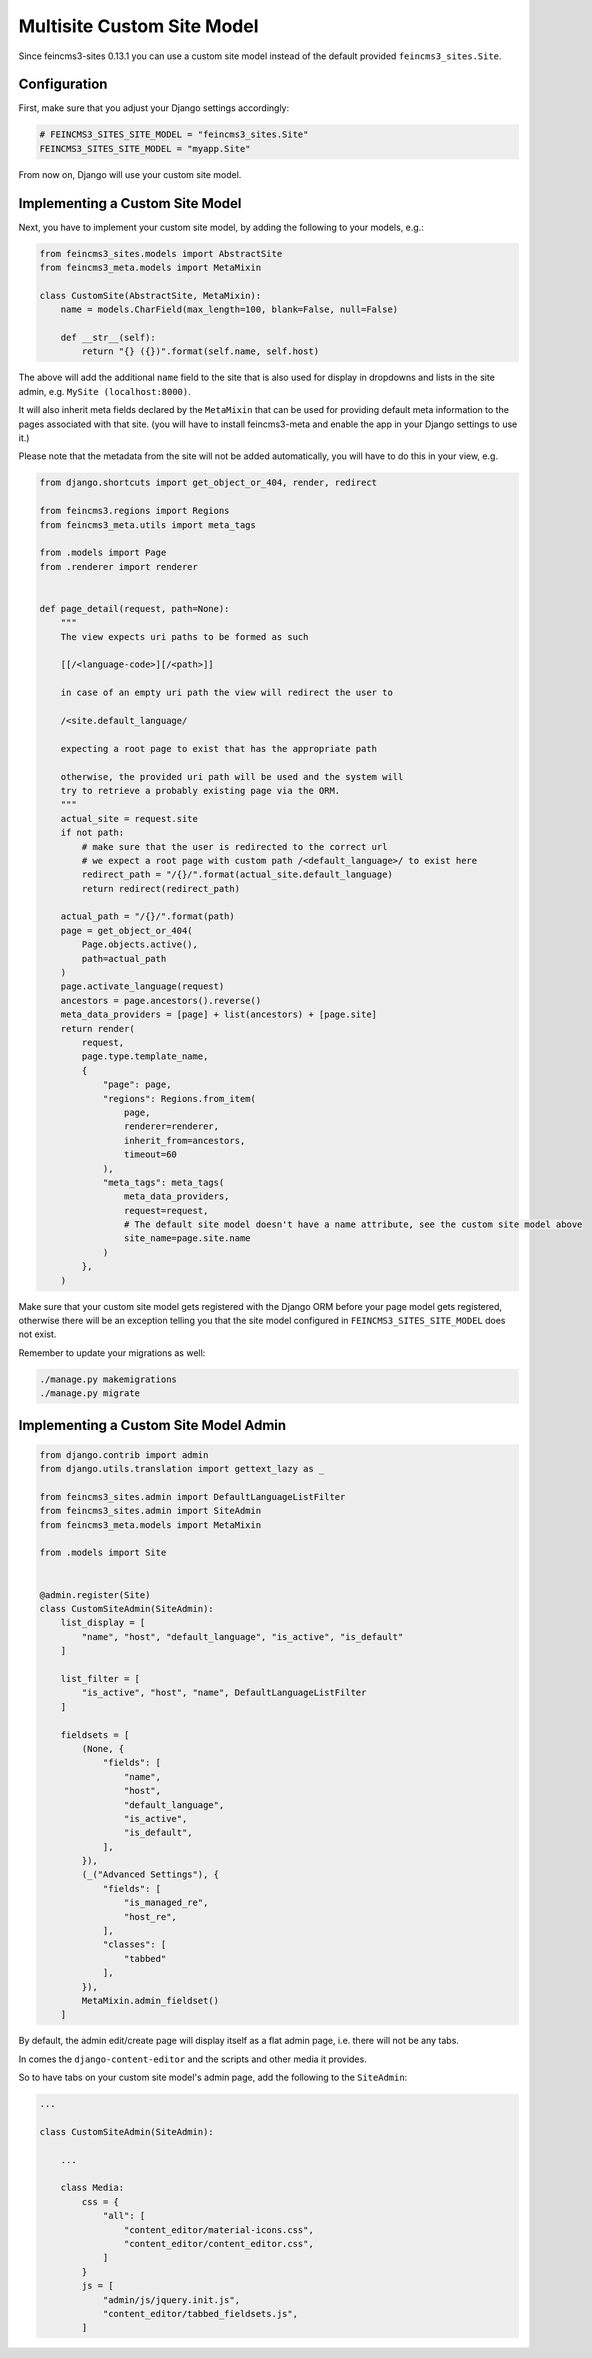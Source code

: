 Multisite Custom Site Model
===========================

Since feincms3-sites 0.13.1 you can use a custom site model instead
of the default provided ``feincms3_sites.Site``.

Configuration
~~~~~~~~~~~~~

First, make sure that you adjust your Django settings accordingly:

.. code-block:: python

    # FEINCMS3_SITES_SITE_MODEL = "feincms3_sites.Site"
    FEINCMS3_SITES_SITE_MODEL = "myapp.Site"

From now on, Django will use your custom site model.


Implementing a Custom Site Model
~~~~~~~~~~~~~~~~~~~~~~~~~~~~~~~~

Next, you have to implement your custom site model, by adding the following
to your models, e.g.:

.. code-block:: python

    from feincms3_sites.models import AbstractSite
    from feincms3_meta.models import MetaMixin

    class CustomSite(AbstractSite, MetaMixin):
        name = models.CharField(max_length=100, blank=False, null=False)

        def __str__(self):
            return "{} ({})".format(self.name, self.host)

The above will add the additional ``name`` field to the site that is also
used for display in dropdowns and lists in the site admin, e.g.
``MySite (localhost:8000)``.

It will also inherit meta fields declared by the ``MetaMixin`` that can be
used for providing default meta information to the pages associated with that
site. (you will have to install feincms3-meta and enable the app in
your Django settings to use it.)

Please note that the metadata from the site will not be added automatically,
you will have to do this in your view, e.g.

.. code-block:: python

    from django.shortcuts import get_object_or_404, render, redirect

    from feincms3.regions import Regions
    from feincms3_meta.utils import meta_tags

    from .models import Page
    from .renderer import renderer


    def page_detail(request, path=None):
        """
        The view expects uri paths to be formed as such

        [[/<language-code>][/<path>]]

        in case of an empty uri path the view will redirect the user to

        /<site.default_language/

        expecting a root page to exist that has the appropriate path

        otherwise, the provided uri path will be used and the system will
        try to retrieve a probably existing page via the ORM.
        """
        actual_site = request.site
        if not path:
            # make sure that the user is redirected to the correct url
            # we expect a root page with custom path /<default_language>/ to exist here
            redirect_path = "/{}/".format(actual_site.default_language)
            return redirect(redirect_path)

        actual_path = "/{}/".format(path)
        page = get_object_or_404(
            Page.objects.active(),
            path=actual_path
        )
        page.activate_language(request)
        ancestors = page.ancestors().reverse()
        meta_data_providers = [page] + list(ancestors) + [page.site]
        return render(
            request,
            page.type.template_name,
            {
                "page": page,
                "regions": Regions.from_item(
                    page,
                    renderer=renderer,
                    inherit_from=ancestors,
                    timeout=60
                ),
                "meta_tags": meta_tags(
                    meta_data_providers,
                    request=request,
                    # The default site model doesn't have a name attribute, see the custom site model above
                    site_name=page.site.name
                )
            },
        )

Make sure that your custom site model gets registered with the Django ORM
before your page model gets registered, otherwise there will be an exception
telling you that the site model configured in ``FEINCMS3_SITES_SITE_MODEL``
does not exist.

Remember to update your migrations as well:

.. code-block:: shell

    ./manage.py makemigrations
    ./manage.py migrate


Implementing a Custom Site Model Admin
~~~~~~~~~~~~~~~~~~~~~~~~~~~~~~~~~~~~~~

.. code-block:: python

    from django.contrib import admin
    from django.utils.translation import gettext_lazy as _

    from feincms3_sites.admin import DefaultLanguageListFilter
    from feincms3_sites.admin import SiteAdmin
    from feincms3_meta.models import MetaMixin

    from .models import Site


    @admin.register(Site)
    class CustomSiteAdmin(SiteAdmin):
        list_display = [
            "name", "host", "default_language", "is_active", "is_default"
        ]

        list_filter = [
            "is_active", "host", "name", DefaultLanguageListFilter
        ]

        fieldsets = [
            (None, {
                "fields": [
                    "name",
                    "host",
                    "default_language",
                    "is_active",
                    "is_default",
                ],
            }),
            (_("Advanced Settings"), {
                "fields": [
                    "is_managed_re",
                    "host_re",
                ],
                "classes": [
                    "tabbed"
                ],
            }),
            MetaMixin.admin_fieldset()
        ]

By default, the admin edit/create page will display itself as a flat admin page,
i.e. there will not be any tabs.

In comes the ``django-content-editor`` and the scripts and other media it provides.

So to have tabs on your custom site model's admin page, add the following to
the ``SiteAdmin``:

.. code-block:: python

    ...

    class CustomSiteAdmin(SiteAdmin):

        ...

        class Media:
            css = {
                "all": [
                    "content_editor/material-icons.css",
                    "content_editor/content_editor.css",
                ]
            }
            js = [
                "admin/js/jquery.init.js",
                "content_editor/tabbed_fieldsets.js",
            ]
